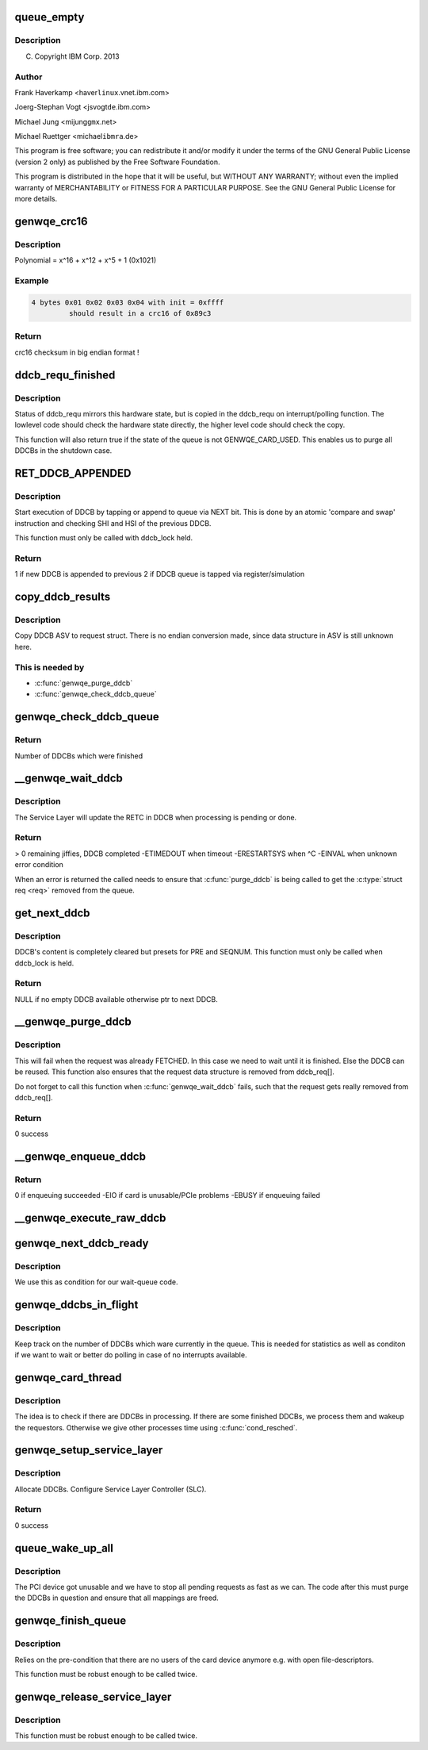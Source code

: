 .. -*- coding: utf-8; mode: rst -*-
.. src-file: drivers/misc/genwqe/card_ddcb.c

.. _`queue_empty`:

queue_empty
===========

.. c:function:: int queue_empty(struct ddcb_queue *queue)

    :param struct ddcb_queue \*queue:
        *undescribed*

.. _`queue_empty.description`:

Description
-----------

(C) Copyright IBM Corp. 2013

.. _`queue_empty.author`:

Author
------

Frank Haverkamp <haver\ ``linux``\ .vnet.ibm.com>

Joerg-Stephan Vogt <jsvogt\ ``de``\ .ibm.com>

Michael Jung <mijung\ ``gmx``\ .net>

Michael Ruettger <michael\ ``ibmra``\ .de>

This program is free software; you can redistribute it and/or modify
it under the terms of the GNU General Public License (version 2 only)
as published by the Free Software Foundation.

This program is distributed in the hope that it will be useful,
but WITHOUT ANY WARRANTY; without even the implied warranty of
MERCHANTABILITY or FITNESS FOR A PARTICULAR PURPOSE. See the
GNU General Public License for more details.

.. _`genwqe_crc16`:

genwqe_crc16
============

.. c:function:: u16 genwqe_crc16(const u8 *buff, size_t len, u16 init)

    Generate 16-bit crc as required for DDCBs

    :param const u8 \*buff:
        pointer to data buffer

    :param size_t len:
        length of data for calculation

    :param u16 init:
        initial crc (0xffff at start)

.. _`genwqe_crc16.description`:

Description
-----------

Polynomial = x^16 + x^12 + x^5 + 1   (0x1021)

.. _`genwqe_crc16.example`:

Example
-------

.. code-block:: c

    4 bytes 0x01 0x02 0x03 0x04 with init = 0xffff
             should result in a crc16 of 0x89c3


.. _`genwqe_crc16.return`:

Return
------

crc16 checksum in big endian format !

.. _`ddcb_requ_finished`:

ddcb_requ_finished
==================

.. c:function:: int ddcb_requ_finished(struct genwqe_dev *cd, struct ddcb_requ *req)

    Returns the hardware state of the associated DDCB

    :param struct genwqe_dev \*cd:
        pointer to genwqe device descriptor

    :param struct ddcb_requ \*req:
        DDCB work request

.. _`ddcb_requ_finished.description`:

Description
-----------

Status of ddcb_requ mirrors this hardware state, but is copied in
the ddcb_requ on interrupt/polling function. The lowlevel code
should check the hardware state directly, the higher level code
should check the copy.

This function will also return true if the state of the queue is
not GENWQE_CARD_USED. This enables us to purge all DDCBs in the
shutdown case.

.. _`ret_ddcb_appended`:

RET_DDCB_APPENDED
=================

.. c:function::  RET_DDCB_APPENDED()

    Enqueue a DDCB

.. _`ret_ddcb_appended.description`:

Description
-----------

Start execution of DDCB by tapping or append to queue via NEXT
bit. This is done by an atomic 'compare and swap' instruction and
checking SHI and HSI of the previous DDCB.

This function must only be called with ddcb_lock held.

.. _`ret_ddcb_appended.return`:

Return
------

1 if new DDCB is appended to previous
2 if DDCB queue is tapped via register/simulation

.. _`copy_ddcb_results`:

copy_ddcb_results
=================

.. c:function:: void copy_ddcb_results(struct ddcb_requ *req, int ddcb_no)

    Copy output state from real DDCB to request

    :param struct ddcb_requ \*req:
        *undescribed*

    :param int ddcb_no:
        *undescribed*

.. _`copy_ddcb_results.description`:

Description
-----------

Copy DDCB ASV to request struct. There is no endian
conversion made, since data structure in ASV is still
unknown here.

.. _`copy_ddcb_results.this-is-needed-by`:

This is needed by
-----------------

- \ :c:func:`genwqe_purge_ddcb`\ 
- \ :c:func:`genwqe_check_ddcb_queue`\ 

.. _`genwqe_check_ddcb_queue`:

genwqe_check_ddcb_queue
=======================

.. c:function:: int genwqe_check_ddcb_queue(struct genwqe_dev *cd, struct ddcb_queue *queue)

    Checks DDCB queue for completed work equests.

    :param struct genwqe_dev \*cd:
        pointer to genwqe device descriptor

    :param struct ddcb_queue \*queue:
        *undescribed*

.. _`genwqe_check_ddcb_queue.return`:

Return
------

Number of DDCBs which were finished

.. _`__genwqe_wait_ddcb`:

__genwqe_wait_ddcb
==================

.. c:function:: int __genwqe_wait_ddcb(struct genwqe_dev *cd, struct ddcb_requ *req)

    Waits until DDCB is completed

    :param struct genwqe_dev \*cd:
        pointer to genwqe device descriptor

    :param struct ddcb_requ \*req:
        pointer to requsted DDCB parameters

.. _`__genwqe_wait_ddcb.description`:

Description
-----------

The Service Layer will update the RETC in DDCB when processing is
pending or done.

.. _`__genwqe_wait_ddcb.return`:

Return
------

> 0 remaining jiffies, DDCB completed
-ETIMEDOUT when timeout
-ERESTARTSYS when ^C
-EINVAL when unknown error condition

When an error is returned the called needs to ensure that
\ :c:func:`purge_ddcb`\  is being called to get the \ :c:type:`struct req <req>` removed from the
queue.

.. _`get_next_ddcb`:

get_next_ddcb
=============

.. c:function:: struct ddcb *get_next_ddcb(struct genwqe_dev *cd, struct ddcb_queue *queue, int *num)

    Get next available DDCB

    :param struct genwqe_dev \*cd:
        pointer to genwqe device descriptor

    :param struct ddcb_queue \*queue:
        *undescribed*

    :param int \*num:
        *undescribed*

.. _`get_next_ddcb.description`:

Description
-----------

DDCB's content is completely cleared but presets for PRE and
SEQNUM. This function must only be called when ddcb_lock is held.

.. _`get_next_ddcb.return`:

Return
------

NULL if no empty DDCB available otherwise ptr to next DDCB.

.. _`__genwqe_purge_ddcb`:

__genwqe_purge_ddcb
===================

.. c:function:: int __genwqe_purge_ddcb(struct genwqe_dev *cd, struct ddcb_requ *req)

    Remove a DDCB from the workqueue

    :param struct genwqe_dev \*cd:
        genwqe device descriptor

    :param struct ddcb_requ \*req:
        DDCB request

.. _`__genwqe_purge_ddcb.description`:

Description
-----------

This will fail when the request was already FETCHED. In this case
we need to wait until it is finished. Else the DDCB can be
reused. This function also ensures that the request data structure
is removed from ddcb_req[].

Do not forget to call this function when \ :c:func:`genwqe_wait_ddcb`\  fails,
such that the request gets really removed from ddcb_req[].

.. _`__genwqe_purge_ddcb.return`:

Return
------

0 success

.. _`__genwqe_enqueue_ddcb`:

__genwqe_enqueue_ddcb
=====================

.. c:function:: int __genwqe_enqueue_ddcb(struct genwqe_dev *cd, struct ddcb_requ *req, unsigned int f_flags)

    Enqueue a DDCB

    :param struct genwqe_dev \*cd:
        pointer to genwqe device descriptor

    :param struct ddcb_requ \*req:
        pointer to DDCB execution request

    :param unsigned int f_flags:
        file mode: blocking, non-blocking

.. _`__genwqe_enqueue_ddcb.return`:

Return
------

0 if enqueuing succeeded
-EIO if card is unusable/PCIe problems
-EBUSY if enqueuing failed

.. _`__genwqe_execute_raw_ddcb`:

__genwqe_execute_raw_ddcb
=========================

.. c:function:: int __genwqe_execute_raw_ddcb(struct genwqe_dev *cd, struct genwqe_ddcb_cmd *cmd, unsigned int f_flags)

    Setup and execute DDCB

    :param struct genwqe_dev \*cd:
        pointer to genwqe device descriptor

    :param struct genwqe_ddcb_cmd \*cmd:
        *undescribed*

    :param unsigned int f_flags:
        file mode: blocking, non-blocking

.. _`genwqe_next_ddcb_ready`:

genwqe_next_ddcb_ready
======================

.. c:function:: int genwqe_next_ddcb_ready(struct genwqe_dev *cd)

    Figure out if the next DDCB is already finished

    :param struct genwqe_dev \*cd:
        *undescribed*

.. _`genwqe_next_ddcb_ready.description`:

Description
-----------

We use this as condition for our wait-queue code.

.. _`genwqe_ddcbs_in_flight`:

genwqe_ddcbs_in_flight
======================

.. c:function:: int genwqe_ddcbs_in_flight(struct genwqe_dev *cd)

    Check how many DDCBs are in flight

    :param struct genwqe_dev \*cd:
        *undescribed*

.. _`genwqe_ddcbs_in_flight.description`:

Description
-----------

Keep track on the number of DDCBs which ware currently in the
queue. This is needed for statistics as well as conditon if we want
to wait or better do polling in case of no interrupts available.

.. _`genwqe_card_thread`:

genwqe_card_thread
==================

.. c:function:: int genwqe_card_thread(void *data)

    Work thread for the DDCB queue

    :param void \*data:
        *undescribed*

.. _`genwqe_card_thread.description`:

Description
-----------

The idea is to check if there are DDCBs in processing. If there are
some finished DDCBs, we process them and wakeup the
requestors. Otherwise we give other processes time using
\ :c:func:`cond_resched`\ .

.. _`genwqe_setup_service_layer`:

genwqe_setup_service_layer
==========================

.. c:function:: int genwqe_setup_service_layer(struct genwqe_dev *cd)

    Setup DDCB queue

    :param struct genwqe_dev \*cd:
        pointer to genwqe device descriptor

.. _`genwqe_setup_service_layer.description`:

Description
-----------

Allocate DDCBs. Configure Service Layer Controller (SLC).

.. _`genwqe_setup_service_layer.return`:

Return
------

0 success

.. _`queue_wake_up_all`:

queue_wake_up_all
=================

.. c:function:: int queue_wake_up_all(struct genwqe_dev *cd)

    Handles fatal error case

    :param struct genwqe_dev \*cd:
        *undescribed*

.. _`queue_wake_up_all.description`:

Description
-----------

The PCI device got unusable and we have to stop all pending
requests as fast as we can. The code after this must purge the
DDCBs in question and ensure that all mappings are freed.

.. _`genwqe_finish_queue`:

genwqe_finish_queue
===================

.. c:function:: int genwqe_finish_queue(struct genwqe_dev *cd)

    Remove any genwqe devices and user-interfaces

    :param struct genwqe_dev \*cd:
        *undescribed*

.. _`genwqe_finish_queue.description`:

Description
-----------

Relies on the pre-condition that there are no users of the card
device anymore e.g. with open file-descriptors.

This function must be robust enough to be called twice.

.. _`genwqe_release_service_layer`:

genwqe_release_service_layer
============================

.. c:function:: int genwqe_release_service_layer(struct genwqe_dev *cd)

    Shutdown DDCB queue

    :param struct genwqe_dev \*cd:
        genwqe device descriptor

.. _`genwqe_release_service_layer.description`:

Description
-----------

This function must be robust enough to be called twice.

.. This file was automatic generated / don't edit.

